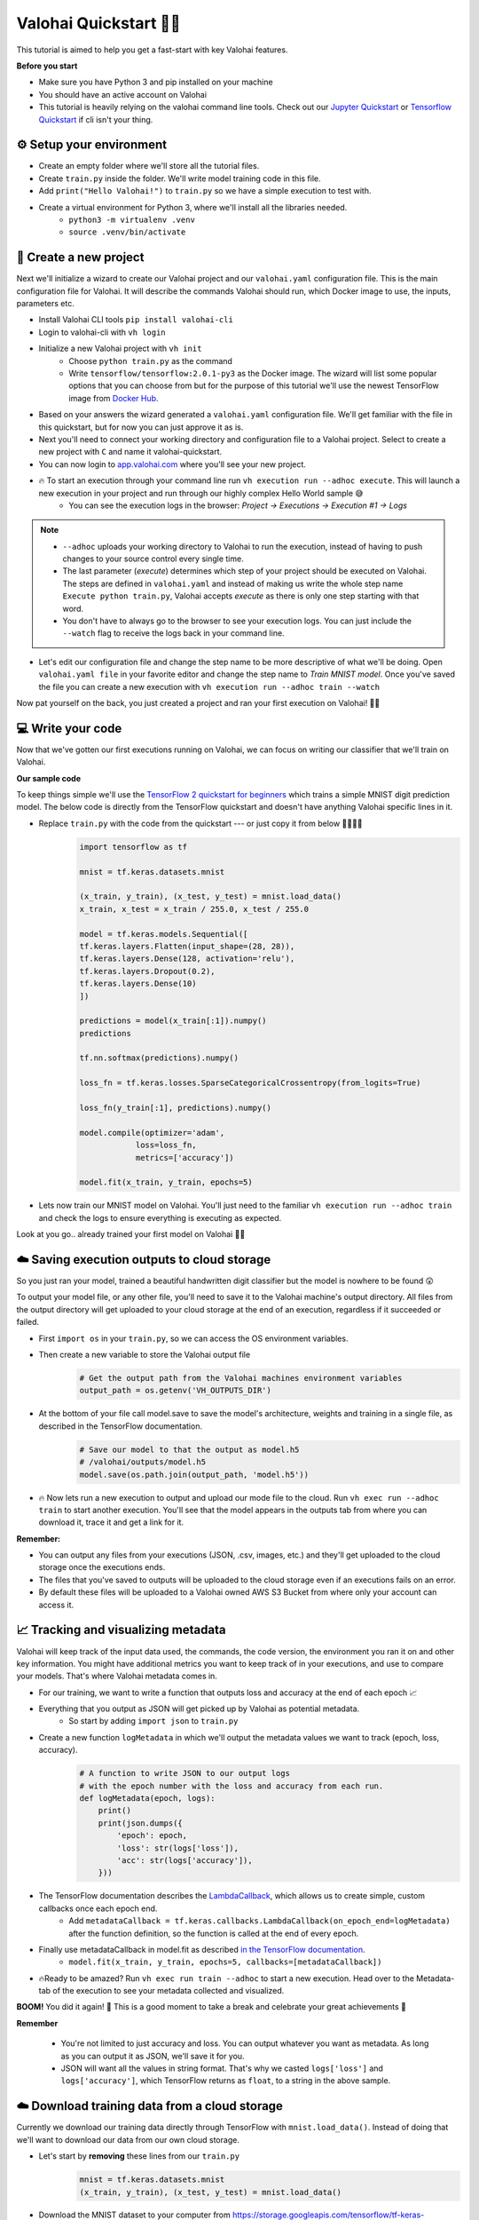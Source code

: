 .. meta::
    :description: In this quickstart you'll learn about the key Valohai features like executions, downloading data from your cloud storage, tracking and visualizing your metadata, saving experiment files and models to a cloud storage, and finally deploying a model for online inference.

Valohai Quickstart 🦈✨
============================

This tutorial is aimed to help you get a fast-start with key Valohai features.


.. container:: alert alert-warning

    **Before you start**

    * Make sure you have Python 3 and pip installed on your machine
    * You should have an active account on Valohai
    * This tutorial is heavily relying on the valohai command line tools. Check out our `Jupyter Quickstart </quickstarts/quick-start-jupyter/>`_ or `Tensorflow Quickstart </quickstarts/quick-start-tensorflow>`_ if cli isn't your thing.

..

⚙️ Setup your environment
--------------------------

* Create an empty folder where we'll store all the tutorial files.
* Create ``train.py`` inside the folder. We'll write model training code in this file.
* Add ``print("Hello Valohai!")`` to ``train.py`` so we have a simple execution to test with.

* Create a virtual environment for Python 3, where we'll install all the libraries needed.
    * ``python3 -m virtualenv .venv``
    * ``source .venv/bin/activate``


📄 Create a new project
------------------------------

.. container:: collapse.show cli-example

    Next we'll initialize a wizard to create our Valohai project and our ``valohai.yaml`` configuration file. This is the main configuration file for Valohai. It will describe the commands Valohai should run, which Docker image to use, the inputs, parameters etc.

    * Install Valohai CLI tools ``pip install valohai-cli``
    * Login to valohai-cli with ``vh login``
    * Initialize a new Valohai project with ``vh init``
        * Choose ``python train.py`` as the command
        * Write ``tensorflow/tensorflow:2.0.1-py3`` as the Docker image. The wizard will list some popular options that you can choose from but for the purpose of this tutorial we'll use the newest TensorFlow image from `Docker Hub <http://hub.docker.com>`_.
    * Based on your answers the wizard generated a ``valohai.yaml`` configuration file. We'll get familiar with the file in this quickstart, but for now you can just approve it as is.
    * Next you'll need to connect your working directory and configuration file to a Valohai project. Select to create a new project with ``C`` and name it valohai-quickstart.
    * You can now login to `app.valohai.com <https://app.valohai.com>`_ where you'll see your new project.
    * 🔥 To start an execution through your command line run ``vh execution run --adhoc execute``. This will launch a new execution in your project and run through our highly complex Hello World sample 😅
        * You can see the execution logs in the browser: *Project -> Executions -> Execution #1 -> Logs*

    .. note ::

        * ``--adhoc`` uploads your working directory to Valohai to run the execution, instead of having to push changes to your source control every single time.
        * The last parameter (*execute*) determines which step of your project should be executed on Valohai. The steps are defined in ``valohai.yaml`` and instead of making us write the whole step name ``Execute python train.py``, Valohai accepts *execute* as there is only one step starting with that word.
        * You don't have to always go to the browser to see your execution logs. You can just include the ``--watch`` flag to receive the logs back in your command line.

    ..

    * Let's edit our configuration file and change the step name to be more descriptive of what we'll be doing. Open ``valohai.yaml file`` in your favorite editor and change the step name to *Train MNIST model*. Once you've saved the file you can create a new execution with ``vh execution run --adhoc train --watch``

    Now pat yourself on the back, you just created a project and ran your first execution on Valohai! 🦈🎉
..


💻 Write your code
----------------------

Now that we've gotten our first executions running on Valohai, we can focus on writing our classifier that we'll train on Valohai. 

.. container:: alert alert-warning

    **Our sample code**

    To keep things simple we'll use the `TensorFlow 2 quickstart for beginners <https://www.tensorflow.org/tutorials/quickstart/beginner>`_ which trains a simple MNIST digit prediction model. The below code is directly from the TensorFlow quickstart and doesn't have anything Valohai specific lines in it.

..

* Replace ``train.py`` with the code from the quickstart --- or just copy it from below 🤷‍♂️🤷‍♀️
    .. code:: python

        import tensorflow as tf

        mnist = tf.keras.datasets.mnist

        (x_train, y_train), (x_test, y_test) = mnist.load_data()
        x_train, x_test = x_train / 255.0, x_test / 255.0

        model = tf.keras.models.Sequential([
        tf.keras.layers.Flatten(input_shape=(28, 28)),
        tf.keras.layers.Dense(128, activation='relu'),
        tf.keras.layers.Dropout(0.2),
        tf.keras.layers.Dense(10)
        ])

        predictions = model(x_train[:1]).numpy()
        predictions

        tf.nn.softmax(predictions).numpy()

        loss_fn = tf.keras.losses.SparseCategoricalCrossentropy(from_logits=True)

        loss_fn(y_train[:1], predictions).numpy()

        model.compile(optimizer='adam',
                    loss=loss_fn,
                    metrics=['accuracy'])

        model.fit(x_train, y_train, epochs=5)

    ..

* Lets now train our MNIST model on Valohai. You'll just need to the familiar ``vh execution run --adhoc train`` and check the logs to ensure everything is executing as expected.

Look at you go.. already trained your first model on Valohai 👏👏

.. seealso::

    * `valohai.yaml - config file </valohai-yaml>`_
    * `What are executions? </core-concepts/executions>`_
    * ``vh exec`` `command details </valohai-cli/reference/execution>`_
    * `Docker Images </docker-images>`_
..

☁️ Saving execution outputs to cloud storage
------------------------------------------------

So you just ran your model, trained a beautiful handwritten digit classifier but the model is nowhere to be found 😲

To output your model file, or any other file, you'll need to save it to the Valohai machine's output directory. All files from the output directory will get uploaded to your cloud storage at the end of an execution, regardless if it succeeded or failed.

* First ``import os`` in your ``train.py``, so we can access the OS environment variables.
* Then create a new variable to store the Valohai output file
    .. code:: python

        # Get the output path from the Valohai machines environment variables
        output_path = os.getenv('VH_OUTPUTS_DIR')

    ..
* At the bottom of your file call model.save to save the model's architecture, weights and training in a single file, as described in the TensorFlow documentation.
    .. code:: python

        # Save our model to that the output as model.h5
        # /valohai/outputs/model.h5
        model.save(os.path.join(output_path, 'model.h5'))

    ..

* 🔥 Now lets run a new execution to output and upload our mode file to the cloud. Run ``vh exec run --adhoc train`` to start another execution. You'll see that the model appears in the outputs tab from where you can download it, trace it and get a link for it.


.. container:: alert alert-warning

    **Remember:**

    * You can output any files from your executions (JSON, .csv, images, etc.) and they'll get uploaded to the cloud storage once the executions ends.
    * The files that you've saved to outputs will be uploaded to the cloud storage even if an executions fails on an error.
    * By default these files will be uploaded to a Valohai owned AWS S3 Bucket from where only your account can access it.

..

.. seealso::

    * `Connect your cloud storage </tutorials/cloud-storage/>`_ to have files upload to your own storage.
    * `Live Outputs </executions/live-outputs/>`_ to upload files during the execution run, instead of waiting till the end.

..

📈 Tracking and visualizing metadata
-------------------------------------------

Valohai will keep track of the input data used, the commands, the code version, the environment you ran it on and other key information. You might have additional metrics you want to keep track of in your executions, and use to compare your models. That's where Valohai metadata comes in.

* For our training, we want to write a function that outputs loss and accuracy at the end of each epoch 📈
* Everything that you output as JSON will get picked up by Valohai as potential metadata.
    * So start by adding ``import json`` to ``train.py``
* Create a new function ``logMetadata`` in which we'll output the metadata values we want to track (epoch, loss, accuracy). 
    .. code:: python

        # A function to write JSON to our output logs
        # with the epoch number with the loss and accuracy from each run.
        def logMetadata(epoch, logs):
            print()
            print(json.dumps({
                'epoch': epoch,
                'loss': str(logs['loss']),
                'acc': str(logs['accuracy']),
            }))
    ..
* The TensorFlow documentation describes the `LambdaCallback <https://www.tensorflow.org/api_docs/python/tf/keras/callbacks/LambdaCallback>`_, which allows us to create simple, custom callbacks once each epoch end.
    * Add ``metadataCallback = tf.keras.callbacks.LambdaCallback(on_epoch_end=logMetadata)`` after the function definition, so the function is called at the end of every epoch.
* Finally use metadataCallback in model.fit as described `in the TensorFlow documentation <https://www.tensorflow.org/api_docs/python/tf/keras/callbacks/LambdaCallback#example>`_.
    * ``model.fit(x_train, y_train, epochs=5, callbacks=[metadataCallback])``
* 🔥Ready to be amazed? Run ``vh exec run train --adhoc`` to start a new execution. Head over to the Metadata-tab of the execution to see your metadata collected and visualized.

**BOOM!** You did it again! 🙌 This is a good moment to take a break and celebrate your great achievements 🎉

.. image:: /_images/metadata_graph.png
   :alt: Metadata on time series

.. container:: alert alert-warning
    
    **Remember**
    
        * You're not limited to just accuracy and loss. You can output whatever you want as metadata. As long as you can output it as JSON, we'll save it for you.
        * JSON will want all the values in string format. That's why we casted ``logs['loss']`` and ``logs['accuracy']``, which TensorFlow returns as ``float``, to a string in the above sample.
..

.. seealso::

    * `Docs: Creating Visualizations </executions/metadata/>`_
    * `TensorBoard + Valohai Tutorial <https://blog.valohai.com/tensorboard-tutorial>`_

..

☁️ Download training data from a cloud storage
--------------------------------------------------

Currently we download our training data directly through TensorFlow with ``mnist.load_data()``. Instead of doing that we'll want to download our data from our own cloud storage.

* Let's start by **removing** these lines from our ``train.py``
    .. code:: python

        mnist = tf.keras.datasets.mnist
        (x_train, y_train), (x_test, y_test) = mnist.load_data()
    ..
* Download the MNIST dataset to your computer from `https://storage.googleapis.com/tensorflow/tf-keras-datasets/mnist.npz <https://storage.googleapis.com/tensorflow/tf-keras-datasets/mnist.npz>`_
* Next we'll upload the file to our cloud storage. In your browser go to your project's Data-tab and upload your mnist.npz dataset. Then copy to the datum:// address from the Browse-tab.
    * By default your file will be uploaded to the ``Valohai Managed S3``. That's good enough for now.
* Now update the ``valohai.yaml`` configuration and define a new input with a default download location. Paste your datum url as the default address.
    .. code:: python

        - step:
          name: Train MNIST model
          image: tensorflow/tensorflow:2.0.1-py3
          environment: azure-westeurope-f2sv2
          command: python train.py
          inputs:
            - name: my-mnist-dataset
              default: {datum://id}
    ..

* Back in your ``train.py`` at the beginning of the document find the downloaded .npz file from the inputs folder.
    .. code:: python
    
        # Get the path to the folder where Valohai inputs are
        input_path = os.getenv('VH_INPUTS_DIR')
        # Get the file path of our MNIST dataset that we defined in our YAML
        mnist_file_path = os.path.join(input_path, 'my-mnist-dataset/mnist.npz')
    ..
* ``import numpy`` and use it to load the file and define the train and test datas.
    .. code:: python

        with numpy.load(mnist_file_path, allow_pickle=True) as f:
            x_train, y_train = f['x_train'], f['y_train']
            x_test, y_test = f['x_test'], f['y_test']
    ..
* Run a new execution with ``vh exec run --adhoc train`` to start a new execution that uses your downloaded data.

You'll noticed that on the surface it looks like nothing changed 😓 but on the details page you'll see the input we defined and if you look at the logs, you'll notice that it's downloading the dataset from a new location.

* Now that the input is defined in your YAML, you can easily change the input URL when you create executions from the UI. You can see this by going inside an execution and clicking *Copy* to create a new execution from the UI.

.. container:: alert alert-warning

    **Remember**
    
    * Valohai doesn't take a copy of your data and store it. We keep track of the input data name/location that you defined, so you can later on easily reproduce your steps, but it's up to you do data versioning and ensure that data source still exists.
    * You can define inputs through HTTP, HTTPS or cloud provider specific data stores (s3://, gs:// etc.)
    * Valohai will show an alert on the execution if the data behind the link has changed. For example if someone else has edited to file that you're getting your input data from.
..

.. seealso::
    * `Connect your own cloud storage </tutorials/cloud-storage>`_ 
    * `Prevent caching data <https://docs.valohai.com/valohai-yaml/step-environment-variables/#special-environment-variables>`_
..


🔮 Publish your model for online inference
---------------------------------------------

Valohai makes it easy to publish your model for online inference through a Kubernetes cluster. By default the cluster is hosted by Valohai but it can installed in your own environment.

In this tutorial we'll deploy our model and serve predictions through `WSGI <https://wsgi.readthedocs.io/en/latest/index.html>`_ using the `werkzeug <https://www.palletsprojects.com/p/werkzeug/>`_ utility library.

.. container:: alert alert-warning

    **Before you start**

    * Majority of the code below is related to reading an image from a HTTP POST request and using the TensorFlow model we created to predict a digit from an image.
    * The actual Valohai configuration is at the end, when we define the endpoint in the ``valohai.yaml`` configuration file.

..

* First download the ``model.h5`` file from your previous executions outputs. You might need to rename the downloaded file to ``model.h5``, so it's easier to find.

Create a function that will do the prediction
^^^^^^^^^^^^^^^^^^^^^^^^^^^^^^^^^^^^^^^^^^^^^^^^

* Create a new folder called ``.models`` and move the ``model.h5`` there
* Create a new file called ``predict.py`` where we'll store our prediction code. We'll base our sample on the `werkzeug sample from their site <https://www.palletsprojects.com/p/werkzeug/>`_.
    .. code:: python

        from werkzeug.wrappers import Request, Response

        # Location of our model
        model_path = 'model.h5'

        # Store our model
        mnistModel = None

        # Define the main function that Valohai will call to do the prediction
        def mypredictor(environ, start_response):
            # Create a new response object
            response = Response("Hello world!") 
            # Send back our response
            return response(environ, start_response)

        # When running locally
        if __name__ == "__main__":
            from werkzeug.serving import run_simple

            # Update model path to point to our downloaded model when testing locally
            model_path = '.models/model.h5'

            # Run a local server on port 5000.
            run_simple("localhost", 8000, mypredictor)

    ..
    
    * Install the werkzeug library with ``pip install werkzeug`` and then test your code by running the code locally ``python predict.py``. Navigate to `localhost:8000 <http://localhost:8000/>`_ to see the result.
* Our model will need an image sent to it to be able to predict the digit. So let's create a new function ``read_input`` that will read an image from the HTTP POST request sent to the prediction service.
    .. code:: python
        
        import io
        import numpy
        from PIL import Image

        def read_input(request):
            # Ensure that we've received a file named 'image' through POST
            # If we have a valid request proceed, otherwise return None
            if request.method != 'POST' and 'image' not in request.files:
                return None
            
            # Load the image that was sent
            imageFile = request.files.get('image')
            img = Image.open(imageFile.stream)
            img.load()

            # Resize image to 28x28 and convert to grayscale
            img = img.resize((28, 28)).convert('L')
            img_array = numpy.array(img)

            # We're reshaping the model as our model is expecting 3 dimensions
            # with the first one describing the number of images
            image_data = numpy.reshape(img_array, (1, 28, 28))

            return image_data

    ..
    
    * Take some time to read through the code to understand what is happening. You'll notice we're using a the Pillow (PIL) to open the Image, so let's install it with ``pip install pillow``
* You'll need to update your ``mypredictor`` to take in the request and check if there is an image in the request.
    .. code:: python

        def mypredictor(environ, start_response):
            # Get the request object from the environment
            request = Request(environ)

            # Get the image file from our request
            inputfile = read_input(request)
            
            # If read_input didn't find a valid file
            if (inputfile is None):
                response = Response("\nNo image", content_type='text/html')
                return response(environ, start_response)

            response = Response("\nWe got an image!") 
            return response(environ, start_response)
        
    ..
    
    * Now run your code locally again with ``python predict.py`` and send it an image as an example. You can use ``curl`` on the command line to test this.
        * Open a new command line window, navigate to the folder with your test image (7.png) and run ``curl -X POST -F "image=@7.png" localhost:8000/``
            .. image:: /_images/7.png
                :alt: Handwritten digit 7
                :width: 150px

* Next we'll load our ``model.h5`` file and use it to predict the class (7) of our sample image. We'll return the prediction results as json.
    * First ``import json`` and ``import tensorflow as tf`` at the top of your ``predict.py```
    * Update ``predict.py`` to take load the model, predict the class and return a json result
        .. code:: python
    
            def mypredictor(environ, start_response):
                # Get the request object from the environment
                request = Request(environ)

                global mnistModel
                if not mnistModel:
                    mnistModel = tf.keras.models.load_model(model_path)

                # Get the image file from our request
                image = read_input(request)

                # If read_input didn't find a valid file
                if (image is None):
                    response = Response("\nNo image", content_type='text/html')
                    return response(environ, start_response)


                # Use our model to predict the class of the file sent over a form.
                prediction = mnistModel.predict_classes(image)

                # Generate a JSON output with the prediction
                json_response = json.dumps("{Predicted_Digit: %s}" % prediction[0])

                # Send a response back with the prediction
                response = Response(json_response, content_type='application/json')
                return response(environ, start_response)
        ..
    * 🔥 Try your code locally by running ``python predict.py`` and then in another window run curl to get your JSON response: ``curl -X POST -F "image=@7.png" localhost:8000/``

Configure the deployment endpoint in ``valohai.yaml``
^^^^^^^^^^^^^^^^^^^^^^^^^^^^^^^^^^^^^^^^^^^^^^^^^^^^^^^^^^^^^^^^^^^^^

* While we were developing our ``predict.py`` we installed werkzeug and Pillow using pip. We'll need to make sure these packages are available also on the Docker machine running the predictions on Valohai.
    * Create a new ``requirements.txt`` file and add the following requirements to it:
        * Pillow~=5.1.0
        * werkzeug~=0.14.0
    * Valohai will use pip to automatically install all the dependencies from ``requirements.txt`` when you create a new version of your deployment.
* Add a new endpoint in your ``valohai.yaml`` configuration. Take a note of the image, wsgi and files settings.
    * **image**: is the Docker image that should be used for this image. We're using ``tensorflow/tensorflow:2.0.1-py3`` without GPU support here.
    * **wsgi**: here we're prodiving the ``mypredictor`` function from ``predict.py``
    * **files**: we require a file to be uploaded as a part of this deployment. This will make it easy for you to publish new deployment versions with a new ``model.h5`` on Valohai, without having to go through the code.
        .. code:: yaml
            
            ---

            - step:
                name: Train MNIST model
                image: tensorflow/tensorflow:2.0.1-py3
                environment: azure-westeurope-f2sv2
                command: python train.py {parameters}
                inputs:
                    - name: my-mnist-dataset
                      default: {datum://id}
            - endpoint:
                name: digit-predict
                description: predict digits from image inputs
                image: tensorflow/tensorflow:2.0.1-py3
                environment: azure-westeurope-f2sv2
                wsgi: predict:mypredictor
                files:
                    - name: model
                      description: Model output file from TensorFlow
                      path: model.h5
        ..

* Run ``vh exec run --adhoc train`` to upload your new files to Valohai. 
* Now navigate the the *Deployment* tab of your project and create a new deployment.
* Create a version inside the deployment.
    * Enable the ``digit-predict`` endpoint
    * Choose the ``model.h5`` from your latest execution (this requirement is defined in the .yaml)
    * Create a new version and wait for the deployment to be 100% Available.
* Click the endpoint URL and you'll get a response that no image was provided.
* You can test the endpoint with an image using the **Test deployment** button on the Deployment Version page, or use ``curl`` to send a request to the URL with the image.
    * Remember to add a field ``image`` and upload an image before sending the request.
* Finally you can disable the endpoint **and** the version.

.. container:: alert alert-warning

    **Batch inference**

    If you're doing non-interactive batch predictions (taking a lot of samples as input and writing predictions into a file), you can just create an execution step to handle the predictions: take your model/samples as inputs and write your predictions to /valohai/outputs.

    Deployments are mainly required if one of the following is true:

    * You want to get fast predictions on per-sample basis
    * You want to give prediction endpoint access to application that outside of your organization e.g. a customer that doesn’t have a Valohai account

..

.. seealso:: 
    
    * `Deployments <https://docs.valohai.com/core-concepts/deployments/?highlight=deploy>`_ on Docs
    * `endpoint - from a WSGI definition <https://docs.valohai.com/valohai-yaml/endpoint/wsgi/>`_
    * `endpoint - from a command <https://docs.valohai.com/valohai-yaml/endpoint/server-command/>`_ if you'd like to use something else than WSGI.
..

Congratulations! You now have trained your own model, learned to work with cloud storage, collect metadata and deploy your model for online inference! Phew! That was a lot - but you got through it.

Now is a good time to pat yourself on the back and celebrate 🎉🎉

.. seealso::

    Continue the tutorial with:

    * `Creating parameters and running Tasks for hyperoptimization </tutorials/valohai/advanced/#use-tasks-for-hyperparameter-optimization>`_
    * `Create a sequence of operations with pipelines </tutorials/valohai/advanced/#tutorial-run-multiple-steps-through-a-pipeline>`_

..
